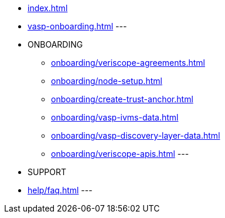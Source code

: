 
* xref:index.adoc[]
* xref:vasp-onboarding.adoc[]
---
* ONBOARDING
** xref:onboarding/veriscope-agreements.adoc[]
** xref:onboarding/node-setup.adoc[]
** xref:onboarding/create-trust-anchor.adoc[]
** xref:onboarding/vasp-ivms-data.adoc[]
** xref:onboarding/vasp-discovery-layer-data.adoc[]
** xref:onboarding/veriscope-apis.adoc[]
---
* SUPPORT
* xref:help/faq.adoc[]
---
